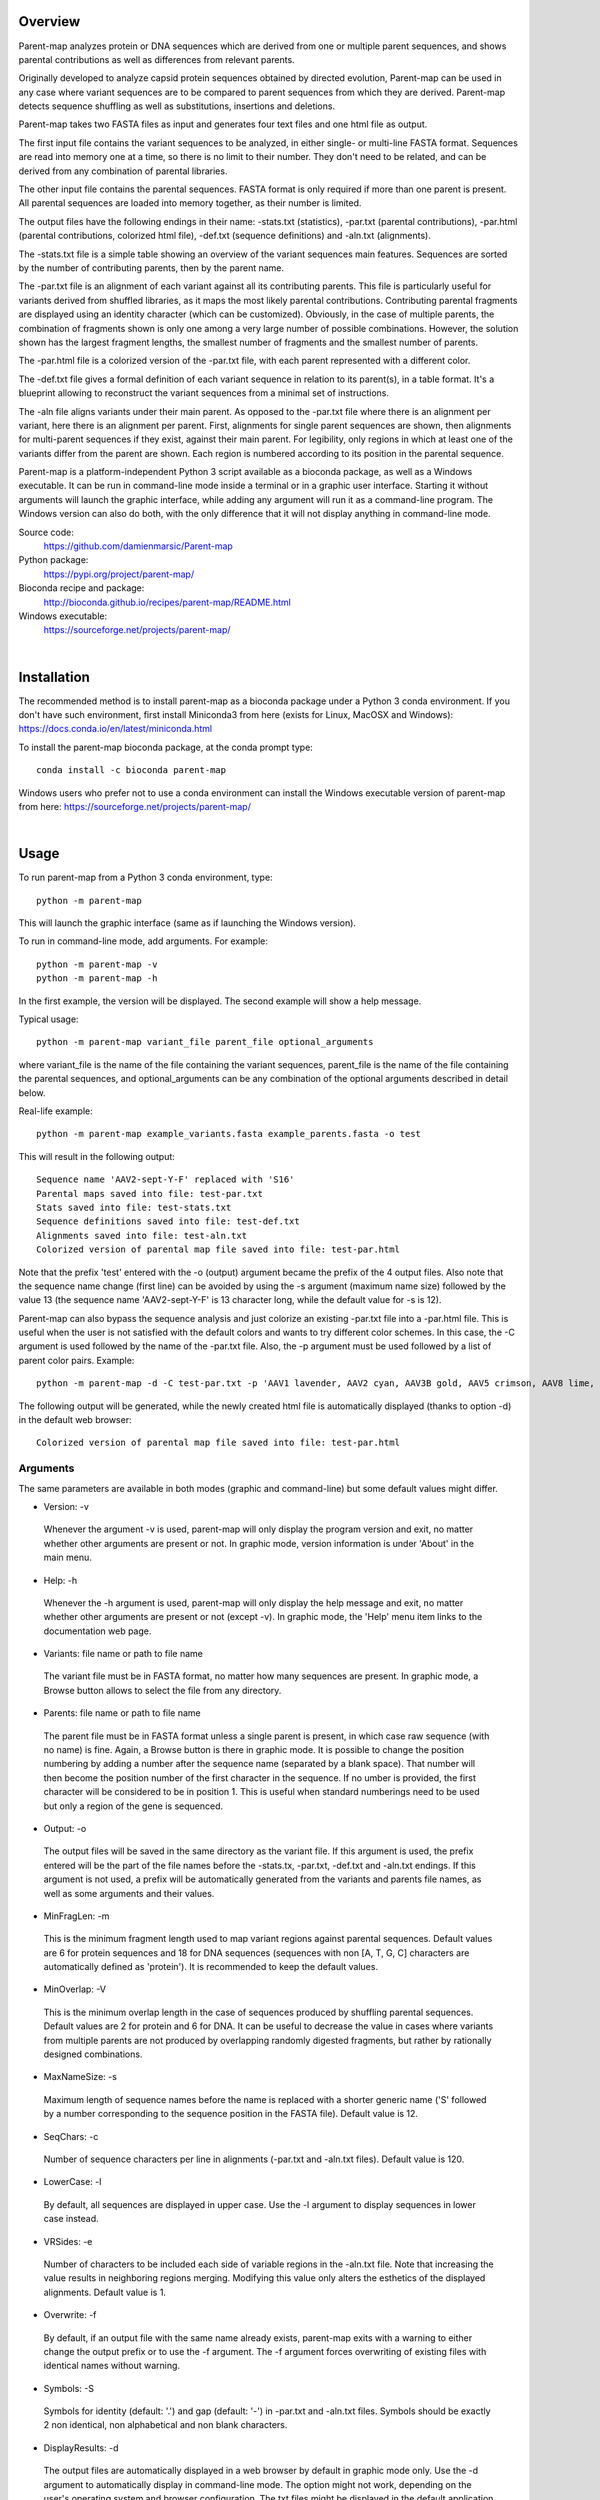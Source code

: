 Overview
========

Parent-map analyzes protein or DNA sequences which are derived from one or multiple parent sequences, and shows parental contributions as well as differences from relevant parents.

Originally developed to analyze capsid protein sequences obtained by directed evolution, Parent-map can be used in any case where variant sequences are to be compared to parent sequences from which they are derived. Parent-map detects sequence shuffling as well as substitutions, insertions and deletions.

Parent-map takes two FASTA files as input and generates four text files and one html file as output.

The first input file contains the variant sequences to be analyzed, in either single- or multi-line FASTA format. Sequences are read into memory one at a time, so there is no limit to their number. They don't need to be related, and can be derived from any combination of parental libraries.

The other input file contains the parental sequences. FASTA format is only required if more than one parent is present. All parental sequences are loaded into memory together, as their number is limited.

The output files have the following endings in their name: -stats.txt (statistics), -par.txt (parental contributions), -par.html (parental contributions, colorized html file), -def.txt (sequence definitions) and -aln.txt (alignments).

The -stats.txt file is a simple table showing an overview of the variant sequences main features. Sequences are sorted by the number of contributing parents, then by the parent name.

The -par.txt file is an alignment of each variant against all its contributing parents. This file is particularly useful for variants derived from shuffled libraries, as it maps the most likely parental contributions. Contributing parental fragments are displayed using an identity character (which can be customized). Obviously, in the case of multiple parents, the combination of fragments shown is only one among a very large number of possible combinations. However, the solution shown has the largest fragment lengths, the smallest number of fragments and the smallest number of parents.

The -par.html file is a colorized version of the -par.txt file, with each parent represented with a different color.

The -def.txt file gives a formal definition of each variant sequence in relation to its parent(s), in a table format. It's a blueprint allowing to reconstruct the variant sequences from a minimal set of instructions.

The -aln file aligns variants under their main parent. As opposed to the -par.txt file where there is an alignment per variant, here there is an alignment per parent. First, alignments for single parent sequences are shown, then alignments for multi-parent sequences if they exist, against their main parent. For legibility, only regions in which at least one of the variants differ from the parent are shown. Each region is numbered according to its position in the parental sequence.

Parent-map is a platform-independent Python 3 script available as a bioconda package, as well as a Windows executable. It can be run in command-line mode inside a terminal or in a graphic user interface. Starting it without arguments will launch the graphic interface, while adding any argument will run it as a command-line program. The Windows version can also do both, with the only difference that it will not display anything in command-line mode.

Source code:
 https://github.com/damienmarsic/Parent-map

Python package:
 https://pypi.org/project/parent-map/

Bioconda recipe and package:
 http://bioconda.github.io/recipes/parent-map/README.html

Windows executable:
 https://sourceforge.net/projects/parent-map/

|
Installation
============

The recommended method is to install parent-map as a bioconda package under a Python 3 conda environment. If you don't have such environment, first install Miniconda3 from here (exists for Linux, MacOSX and Windows):
https://docs.conda.io/en/latest/miniconda.html

To install the parent-map bioconda package, at the conda prompt type::

   conda install -c bioconda parent-map

Windows users who prefer not to use a conda environment can install the Windows executable version of parent-map from here:
https://sourceforge.net/projects/parent-map/

|
Usage
=====

To run parent-map from a Python 3 conda environment, type::

   python -m parent-map

This will launch the graphic interface (same as if launching the Windows version).

To run in command-line mode, add arguments. For example::

   python -m parent-map -v
   python -m parent-map -h

In the first example, the version will be displayed. The second example will show a help message.

Typical usage::

   python -m parent-map variant_file parent_file optional_arguments

where variant_file is the name of the file containing the variant sequences, parent_file is the name of the file containing the parental sequences, and optional_arguments can be any combination of the optional arguments described in detail below.

Real-life example::

   python -m parent-map example_variants.fasta example_parents.fasta -o test

This will result in the following output::

   Sequence name 'AAV2-sept-Y-F' replaced with 'S16'
   Parental maps saved into file: test-par.txt
   Stats saved into file: test-stats.txt
   Sequence definitions saved into file: test-def.txt
   Alignments saved into file: test-aln.txt
   Colorized version of parental map file saved into file: test-par.html

Note that the prefix 'test' entered with the -o (output) argument became the prefix of the 4 output files. Also note that the sequence name change (first line) can be avoided by using the -s argument (maximum name size) followed by the value 13 (the sequence name 'AAV2-sept-Y-F' is 13 character long, while the default value for -s is 12).

Parent-map can also bypass the sequence analysis and just colorize an existing -par.txt file into a -par.html file. This is useful when the user is not satisfied with the default colors and wants to try different color schemes. In this case, the -C argument is used followed by the name of the -par.txt file. Also, the -p argument must be used followed by a list of parent color pairs. Example::

   python -m parent-map -d -C test-par.txt -p 'AAV1 lavender, AAV2 cyan, AAV3B gold, AAV5 crimson, AAV8 lime, AAV9 coral, AAV6 tan'

The following output will be generated, while the newly created html file is automatically displayed (thanks to option -d) in the default web browser::

   Colorized version of parental map file saved into file: test-par.html


Arguments
*********

The same parameters are available in both modes (graphic and command-line) but some default values might differ.

* Version: -v
 Whenever the argument -v is used, parent-map will only display the program version and exit, no matter whether other arguments are present or not. In graphic mode, version information is under 'About' in the main menu.

* Help: -h
 Whenever the -h argument is used, parent-map will only display the help message and exit, no matter whether other arguments are present or not (except -v). In graphic mode, the 'Help' menu item links to the documentation web page.

* Variants: file name or path to file name
 The variant file must be in FASTA format, no matter how many sequences are present. In graphic mode, a Browse button allows to select the file from any directory.

.. _parents:

* Parents: file name or path to file name
 The parent file must be in FASTA format unless a single parent is present, in which case raw sequence (with no name) is fine. Again, a Browse button is there in graphic mode. It is possible to change the position numbering by adding a number after the sequence name (separated by a blank space). That number will then become the position number of the first character in the sequence. If no umber is provided, the first character will be considered to be in position 1. This is useful when standard numberings need to be used but only a region of the gene is sequenced.

* Output: -o
 The output files will be saved in the same directory as the variant file. If this argument is used, the prefix entered will be the part of the file names before the -stats.tx, -par.txt, -def.txt and -aln.txt endings. If this argument is not used, a prefix will be automatically generated from the variants and parents file names, as well as some arguments and their values.

* MinFragLen: -m
 This is the minimum fragment length used to map variant regions against parental sequences. Default values are 6 for protein sequences and 18 for DNA sequences (sequences with non [A, T, G, C] characters are automatically defined as 'protein'). It is recommended to keep the default values.

* MinOverlap: -V
 This is the minimum overlap length in the case of sequences produced by shuffling parental sequences. Default values are 2 for protein and 6 for DNA. It can be useful to decrease the value in cases where variants from multiple parents are not produced by overlapping randomly digested fragments, but rather by rationally designed combinations.

* MaxNameSize: -s
 Maximum length of sequence names before the name is replaced with a shorter generic name ('S' followed by a number corresponding to the sequence position in the FASTA file). Default value is 12.

* SeqChars: -c
 Number of sequence characters per line in alignments (-par.txt and -aln.txt files). Default value is 120.

* LowerCase: -l
 By default, all sequences are displayed in upper case. Use the -l argument to display sequences in lower case instead.

* VRSides: -e
 Number of characters to be included each side of variable regions in the -aln.txt file. Note that increasing the value results in neighboring regions merging. Modifying this value only alters the esthetics of the displayed alignments. Default value is 1.

* Overwrite: -f
 By default, if an output file with the same name already exists, parent-map exits with a warning to either change the output prefix or to use the -f argument. The -f argument forces overwriting of existing files with identical names without warning.

* Symbols: -S
 Symbols for identity (default: '.') and gap (default: '-') in -par.txt and -aln.txt files. Symbols should be exactly 2 non identical, non alphabetical and non blank characters.

* DisplayResults: -d
 The output files are automatically displayed in a web browser by default in graphic mode only. Use the -d argument to automatically display in command-line mode. The option might not work, depending on the user's operating system and browser configuration. The txt files might be displayed in the default application for text files instead, if the browser is unresponsive, or might not display at all. In any case, the 5 output files are always saved in the same directory as the input files, and can be opened at any time using any appropriate displaying application (a web browser is recommended). Note that if a word processor is used, a monospaced font (such as Courier New for example) needs to be applied to the contents for proper display. Note that even when using a monospaced font, Microsoft Word uses shorter blank spaces, which distorts the display. In this case, replace all blank spaces in the document with a monospaced blank space created by pressing the space bar while simultaneously holding both Shift and Ctrl keys.

.. _colors:

* Colors: -p
 When parent-map is used to analyze sequences (using the 2 input files), the -p (palette) argument is unnecessary (default colors are used) unless the user wishes to apply a specific color scheme, in which case -p must be followed by a list of parent color pairs in the following format (pairs separated by commas, blank space between parent and color, list surrounded by single or double quotes)::

   -p 'parent1 color1, parent2 color2, parent2 color3,...'

 Parent names must be exactly as they appear in the -par.txt file, including the case.
 Color names are case-insensitive and must be standard html colors, such as shown on this page: http://www.html-color-names.com/color-chart.php

 When sequence analysis is bypassed and parent-map is only used to colorize an existing -par.txt file (using the -C argument followed by the file name), the -p argument is required.

* ColorizeOnly: -C
 This option is to bypass the sequence analysis and to only colorize an existing -par.txt file. The file name (or path) needs to be entered after -C.

|
Output files
============

Statistics
**********
The -stats.txt file shows a summary of the variant sequences main features, in table format. Sequences are sorted by number of parental sequences, then by main parent name, then by the number of insertion sites. Description of the table columns:

#. **Name**:
    Variant sequence name as appearing in the variant FASTA file, or as a shorter name made of 'S' followed by the sequence number in the original file in case the original name is longer than the default maximum name length.
#. **Length**:
    Sequence lengths (number of amino acid residues for protein sequences, number of nucleotides for DNA sequences).
#. **Parents**:
    Number of parental sequences detected as having contributed to the variant sequence.
#. **Main**:
    Name of the main contributing parental sequence (the parent covering the largest area of the variant, in case of multiple parents).
#. **Coverage**:
    % of the variant sequence covered by the main parent. Note that this is not the same as global similarity to the main parent sequence in the case of multiple parents. In that case, it's about the parts of the variant sequence that are not already covered by other parents. It's actually the % of positions identical to the main parent as displayed in the -par.txt file.
#. **Matches**:
    Number of sequence positions matched (as opposed to a % as in the previous column).
#. **ID%**:
    Global similarity of the variant sequence compared to the main parent sequence (% of identical positions). In the case of a single parent, this is identical to coverage (6th column). However, in the case of multiple parents, this is the % identity with the parent along the whole variant sequence (and not just the part covered by that parent and not by other parents as in column 6).
#. **Identities**:
    Global similarity as the number of identical variant sequence positions compared with the main parent.
#. **Ins_sites**:
    Number of sites in the variant sequence that have an insertion compared with the main parent.
#. **Ins**:
    Total number of nucleotide or amino acid insertions in the whole variant sequence.
#. **Del_sites**:
    Number of sites in the variant sequence that have a deletion compared with the main parent.
#. **Dels**:
    Total number of nucleotide or amino acid deletions in the whole variant sequence.
#. **Subs**:
    Total number of substitutions in the variant sequence compared with the main parent.
#. **Other**:
    Number of sequence positions that could not be matched to any parent and could not be considered as a variation of one particular parent.


Parental mapping
****************
In the -par.txt file, each variant complete sequence is displayed along its contributing parental fragments. The parental mapping is simplified as much as possible, so that the variant is completely described using as few parents as possible and as few fragments as possible. Only the necessary parents are shown. If a fragment can be mapped equally to more than one parent, the parent that has the highest overall coverage is chosen. Identities are displayed in the parent lines using an identity symbol ('.' by default). If a mismatch occurs between 2 fragments mapped to the same parents or at a sequence end, it is considered a variation of the parent next to it and displayed as the parent sequence (substitution) or using the gap symbol ('-' by default) in the parent line for insertions or in the variant line for deletions. The -par.txt file is most useful for variant sequences selected from shuffled libraries. Two files are generated: a black and white text file (name ending with -par.txt) and a colorized html version of the same file (name ending with -par.html). In the html file, each parent name and its corresponding identity fragments are colorized using a different color (whenever possible). The default color scheme uses 12 different colors. If the number of parents in the file is greater than 12, the same set of 12 colors is used on the 12 next parents and so on. If the user wishes to apply specific colors, the :ref:`-p argument <colors>` needs to be used followed by a list of parent color pairs, either at the time of the sequence analysis or later with the -C argument to specify the -par.txt file to be colorized again.


Sequence definitions
********************
The -def.txt file shows comprehensive definitions of variant sequences in terms of their parent(s), using as few instructions as possible. This file is most useful for designing synthesis, PCR and assembly strategies for the reconstruction of the variants from the parents. For each variant, a 5-column table is displayed:

#. **Variant region**:
    Each region is defined as a range (ex. 86-147), a number (ex. 457) or two consecutive numbers separated by a slash (ex. 233/234). In the first case, the numbers represent sequence positions, and both are included in the region (ex. the 1-10 region includes all 10 first positions in the sequence). In the second case, the region is a single position. It the third case, the region is the empty interval between two consecutive positions, and shows the presence of a deletion.
#. **Parent/feature**:
    In the case of sequence identity with a parent, the parent name is displayed. Otherwise, the name of the feature (substitution, insertion, deletion) is displayed. Unmatched regions that can not be assigned to a parent are shown as "unmatched".
#. **Parent region**:
    The corresponding region in the parent sequence. For substitution, insertions and deletions, the parent is the one surrounding the feature (or next to the feature if the feature is at a sequence end). Position numbering is the one defined in the parental sequence file as explained in :ref:`parents <parents>` (first position in the sequence becomes the number next to the sequence name if a number if present).
#. **Variant sequence**:
    When a substitution, insertion or unmatched region is present, the region sequence is displayed here.
#. **Parent sequence**:
    In the case of substitutions or deletions, the corresponding parental sequence is displayed here.


Alignments
**********
The -aln.txt file consists of two parts: the first concerns sequences derived from a single parent, while the second part is about sequences derived from multiple parents. In each part, variants derived from the same main parents are aligned together against their main parent. Only regions that differ from the parent in any of the variants are shown, and the region position is indicated by a number (numbering is the one defined in the parental sequence file as explained in :ref:`parents <parents>`). Sequence identity is shown using the identity symbol (default: '.'), gaps are shown using the gap symbol (default: '-'). Insertions are indicated by a gap in the parent sequence, deletions by a gap in the variant sequence. For substitutions, the actual sequence is shown. Increasing the region area (using the -e argument) allows to show more sequence context and to combine neighboring regions. The -aln.txt file is most useful for variants derived from a single parent (such as from insertion or targeted substitution libraries), as it allows to compare variants in discrete regions, which can be much larger in number and size when variants are derived from multiple parents (as in shuffled libraries).

|
Examples
========

In order to explore the functionalities of parent-map, a set of protein sequences of evolved or designed AAV capsid variants described in peer-reviewed articles was assembled, as well as a set of the protein sequences of all wild-type parental AAV capsids from which they are derived. They can be downloaded by clicking on the following links:

 `Variants <https://sourceforge.net/projects/parent-map/files/example_variants.fasta/download>`_

 `Parents <https://sourceforge.net/projects/parent-map/files/example_parents.fasta/download>`_

`Variants SCH2 and SCH9 <https://doi.org/10.1016/j.ymthe.2017.09.006>`_ are derived from a chimeric library combining fragments from AAV2, AAV4, AAV5, AAV6, AAV8 and AAV9. Using default values, parent-map correctly identifies parental contributions from AAV2, AAV6, AAV8 and AAV9 for both variants.

`Variant AAV-F <https://doi.org/10.1016/j.omtm.2019.10.007>`_ derives from an AAV9 peptide insertion library. Parent-map correctly identifies AAV9 as the single parent and detects peptide sequence FVVGQSY insertion between positions 588 and 589.

`Variant AAV-DJ <https://dx.doi.org/10.1128%2FJVI.00254-08>`_ derives from a shuffled DNA library made with parental serotypes AAV2, AAV4, AAV5, AAV8 and AAV9. Parent-map correctly identifies parental contributions from AAV2, AAV8 and AAV9, and detects an A to T substitution at position 457 (corresponding to position 458 in parent AAV8).

`Variant AAV-PHP.B <https://dx.doi.org/10.1038%2Fnbt.3440>`_ derives from an AAV9 peptide insertion library. Parent-map correctly identifies AAV9 as the single parent and detects peptide sequence TLAVPFK insertion between positions 588 and 589.

`Variant AAV2.5T <https://dx.doi.org/10.1073%2Fpnas.0813365106>`_ derives from a capsid library generated by DNA shuffling of parents AAV2 and AAV5 and error-prone PCR. Parent-map correctly identifies parental contributions from AAV2 (VP1-specific N-terminal region) and AAV5 (remainder of the sequence) and an A to T substitution at position 582 (581 in parent AAV5).

`Variant 7m8 <https://doi.org/10.1126/scitranslmed.3005708>`_ derives from an AAV2 peptide insertion library. Parent-map correctly identifies AAV2 as the single parent and detects peptide sequence LALGETTRPA insertion between positions 587 and 588 (AAV2 numbering), as well as substitutions I to T at position 240 and V to I at position 718 (708 in AAV2).

`Variants LI-A and LI-C <https://dx.doi.org/10.1038%2Fmt.2014.139>`_ derive from a synthetic library based on AAV2 with mutations at targeted positions. Parent-map correctly identifies AAV2 as the single parent, as well as the 14 and 4 substitutions in LI-A and LI-C respectively.

`Variant NP84 <https://doi.org/10.1016/j.ymthe.2017.09.021>`_ derives from a shuffled DNA library. Parent-map describes it as combining regions of AAV2, AAV3B and AAV6, as well as having substitutions K to E at 532 and R to G at 585 in the C-terminal AAV2-homolog region.

`Variant OLIG001 <https://dx.doi.org/10.1038%2Fgt.2016.62>`_ derives from a shuffled DNA and error-prone PCR library. Parent-map identifies parental contributions from AAV2, AAV6, AV8 and AAV9, as well as a E to K substitution at position 532 (position 533 in relevant parent AAV8) and an unmatched H at position 726 between regions homologous to AAV8 and AAV6.

`Variant AAV2i8 <https://dx.doi.org/10.1038%2Fnbt.1599>`_ is a rationally designed chimeric capsid based on AAV2 in which the receptor footprint region was replaced with corresponding region from AAV8. Parent-map successfully identifies AAV2 and AAV8 parental contributions.

`Variant rAAV2-retro <https://dx.doi.org/10.1016%2Fj.neuron.2016.09.021>`_ derives from an AAV2 peptide insertion and error-prone PCR library. Parent-map correctly identifies AAV2 as the parent, the peptide sequence LADQDYTKTA insertion between positions 587 and 588, as well as the 2 substitutions N to D at position 382 and V to I at position 718 (708 in AAV2).

`Variant AAV2-sept-Y-F <https://dx.doi.org/10.1038%2Fmt.2010.234>`_ is a rationally designed multiple mutant of AAV2 combining seven Y to F mutations on its surface. Parent-map correctly identifies AAV2 as the single parent, as well as the 7 Y to F substitutions at positions 252, 272, 444, 500, 700, 704 and 730.

